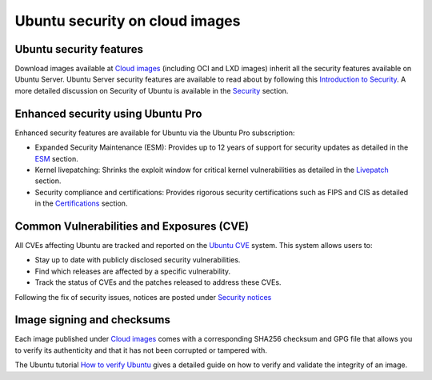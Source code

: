 .. _ubuntu-security-on-public-images:

Ubuntu security on cloud images
===============================

Ubuntu security features
------------------------

Download images available at `Cloud images <https://cloud-images.ubuntu.com/>`_ (including OCI and LXD images) inherit all the security features available on Ubuntu Server. Ubuntu Server security features are available to read about by following this 
`Introduction to Security <https://documentation.ubuntu.com/server/explanation/intro-to/security/>`_. A more detailed discussion on Security of Ubuntu is available in the `Security <https://ubuntu.com/security>`_ section.

Enhanced security using Ubuntu Pro
----------------------------------

Enhanced security features are available for Ubuntu via the Ubuntu Pro subscription:

* Expanded Security Maintenance (ESM): Provides up to 12 years of support for security updates as detailed in the `ESM <https://ubuntu.com/security/esm>`_ section.
* Kernel livepatching: Shrinks the exploit window for critical kernel vulnerabilities as detailed in the `Livepatch <https://ubuntu.com/security/livepatch>`_ section.
* Security compliance and certifications: Provides rigorous security certifications such as FIPS and CIS as detailed in the `Certifications <https://ubuntu.com/security/certifications/docs>`_ section.

Common Vulnerabilities and Exposures (CVE)
------------------------------------------

All CVEs affecting Ubuntu are tracked and reported on the `Ubuntu CVE <https://ubuntu.com/security/cves>`_ system. This system allows users to:

* Stay up to date with publicly disclosed security vulnerabilities.
* Find which releases are affected by a specific vulnerability.
* Track the status of CVEs and the patches released to address these CVEs.

Following the fix of security issues, notices are posted under `Security notices <https://ubuntu.com/security/notices>`_

Image signing and checksums
---------------------------

Each image published under `Cloud images <https://cloud-images.ubuntu.com/>`_ comes with a corresponding SHA256 checksum and GPG file that allows you to verify its authenticity and that
it has not been corrupted or tampered with. 

The Ubuntu tutorial `How to verify Ubuntu <https://ubuntu.com/tutorials/how-to-verify-ubuntu>`_ gives a detailed guide on how to
verify and validate the integrity of an image.